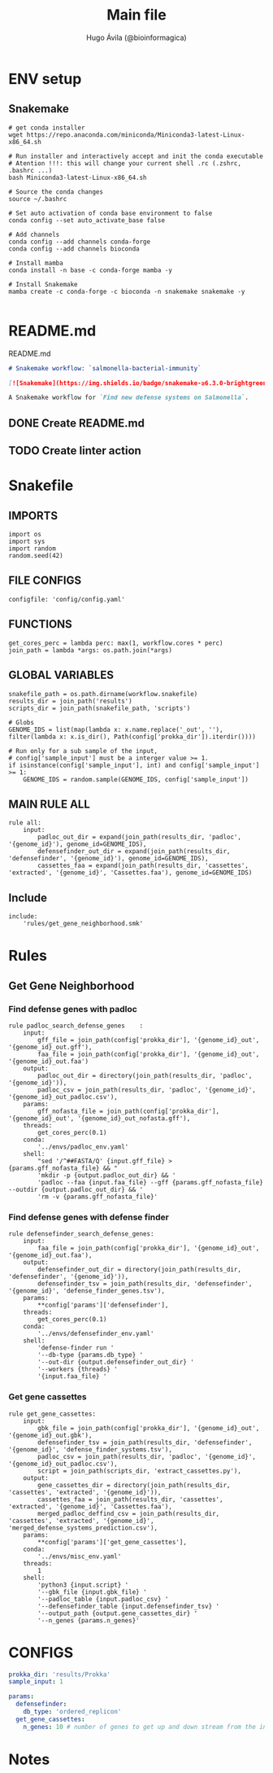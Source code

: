#+TITLE: Main file
#+AUTHOR: Hugo Ávila (@bioinformagica)
#+LANGUAGE: en-us
#+STARTUP: overview
#+PROPERTY: header-args :dir ~/projects/salmonella-bacterial-immunity :mkdirp yes :exports none :eval never-export

* ENV setup
** Snakemake
#+BEGIN_SRC shell
# get conda installer
wget https://repo.anaconda.com/miniconda/Miniconda3-latest-Linux-x86_64.sh

# Run installer and interactively accept and init the conda executable
# Atention !!!: this will change your current shell .rc (.zshrc, .bashrc ...)
bash Miniconda3-latest-Linux-x86_64.sh

# Source the conda changes
source ~/.bashrc

# Set auto activation of conda base environment to false
conda config --set auto_activate_base false

# Add channels
conda config --add channels conda-forge
conda config --add channels bioconda

# Install mamba
conda install -n base -c conda-forge mamba -y

# Install Snakemake
mamba create -c conda-forge -c bioconda -n snakemake snakemake -y

#+END_SRC

#+RESULTS:

* README.md
#+NAME: cb:README.md
#+CAPTION: README.md
#+BEGIN_SRC markdown :tangle README.md
# Snakemake workflow: `salmonella-bacterial-immunity`

[![Snakemake](https://img.shields.io/badge/snakemake-≥6.3.0-brightgreen.svg)](https://snakemake.github.io)

A Snakemake workflow for `Find new defense systems on Salmonella`.
#+END_SRC
** DONE Create README.md
** TODO Create linter action
* Snakefile
:PROPERTIES:
:COOKIE_DATA: todo recursive
:header-args: :tangle workflow/Snakefile :mkdirp yes :exports none :eval never-export :comments link
:END:
** IMPORTS
#+BEGIN_SRC snakemake
import os
import sys
import random
random.seed(42)
#+END_SRC

** FILE CONFIGS
#+BEGIN_SRC snakemake
configfile: 'config/config.yaml'
#+END_SRC

** FUNCTIONS
#+BEGIN_SRC snakemake
get_cores_perc = lambda perc: max(1, workflow.cores * perc)
join_path = lambda *args: os.path.join(*args)
#+END_SRC

** GLOBAL VARIABLES
#+BEGIN_SRC snakemake
snakefile_path = os.path.dirname(workflow.snakefile)
results_dir = join_path('results')
scripts_dir = join_path(snakefile_path, 'scripts')

# Globs
GENOME_IDS = list(map(lambda x: x.name.replace('_out', ''), filter(lambda x: x.is_dir(), Path(config['prokka_dir']).iterdir())))

# Run only for a sub sample of the input,
# config['sample_input'] must be a interger value >= 1.
if isinstance(config['sample_input'], int) and config['sample_input'] >= 1:
    GENOME_IDS = random.sample(GENOME_IDS, config['sample_input'])
#+END_SRC
** MAIN RULE ALL
#+BEGIN_SRC snakemake
rule all:
    input:
        padloc_out_dir = expand(join_path(results_dir, 'padloc', '{genome_id}'), genome_id=GENOME_IDS),
        defensefinder_out_dir = expand(join_path(results_dir, 'defensefinder', '{genome_id}'), genome_id=GENOME_IDS),
        cassettes_faa = expand(join_path(results_dir, 'cassettes', 'extracted', '{genome_id}', 'Cassettes.faa'), genome_id=GENOME_IDS)
#+END_SRC

** Include
#+BEGIN_SRC snakemake
include:
    'rules/get_gene_neighborhood.smk'
#+END_SRC

* Rules
** Get Gene Neighborhood
:PROPERTIES:
:COOKIE_DATA: todo recursive
:header-args: :tangle workflow/rules/get_gene_neighborhood.smk :mkdirp yes :exports none :eval never-export :comments link
:END:
*** Find defense genes with padloc
#+BEGIN_SRC snakemake
rule padloc_search_defense_genes    :
    input:
        gff_file = join_path(config['prokka_dir'], '{genome_id}_out', '{genome_id}_out.gff'),
        faa_file = join_path(config['prokka_dir'], '{genome_id}_out', '{genome_id}_out.faa')
    output:
        padloc_out_dir = directory(join_path(results_dir, 'padloc', '{genome_id}')),
        padloc_csv = join_path(results_dir, 'padloc', '{genome_id}', '{genome_id}_out_padloc.csv'),
    params:
        gff_nofasta_file = join_path(config['prokka_dir'], '{genome_id}_out', '{genome_id}_out_nofasta.gff'),
    threads:
        get_cores_perc(0.1)
    conda:
        '../envs/padloc_env.yaml'
    shell:
        "sed '/^##FASTA/Q' {input.gff_file} > {params.gff_nofasta_file} && "
        'mkdir -p {output.padloc_out_dir} && '
        'padloc --faa {input.faa_file} --gff {params.gff_nofasta_file} --outdir {output.padloc_out_dir} && '
        'rm -v {params.gff_nofasta_file}'
#+END_SRC
*** Find defense genes with defense finder
#+BEGIN_SRC snakemake
rule defensefinder_search_defense_genes:
    input:
        faa_file = join_path(config['prokka_dir'], '{genome_id}_out', '{genome_id}_out.faa'),
    output:
        defensefinder_out_dir = directory(join_path(results_dir, 'defensefinder', '{genome_id}')),
        defensefinder_tsv = join_path(results_dir, 'defensefinder', '{genome_id}', 'defense_finder_genes.tsv'),
    params:
        ,**config['params']['defensefinder'],
    threads:
        get_cores_perc(0.1)
    conda:
        '../envs/defensefinder_env.yaml'
    shell:
        'defense-finder run '
        '--db-type {params.db_type} '
        '--out-dir {output.defensefinder_out_dir} '
        '--workers {threads} '
        '{input.faa_file} '
#+END_SRC
*** Get gene cassettes
#+BEGIN_SRC snakemake
rule get_gene_cassettes:
    input:
        gbk_file = join_path(config['prokka_dir'], '{genome_id}_out', '{genome_id}_out.gbk'),
        defensefinder_tsv = join_path(results_dir, 'defensefinder', '{genome_id}', 'defense_finder_systems.tsv'),
        padloc_csv = join_path(results_dir, 'padloc', '{genome_id}', '{genome_id}_out_padloc.csv'),
        script = join_path(scripts_dir, 'extract_cassettes.py'),
    output:
        gene_cassettes_dir = directory(join_path(results_dir, 'cassettes', 'extracted', '{genome_id}')),
        cassettes_faa = join_path(results_dir, 'cassettes', 'extracted', '{genome_id}', 'Cassettes.faa'),
        merged_padloc_deffind_csv = join_path(results_dir, 'cassettes', 'extracted', '{genome_id}', 'merged_defense_systems_prediction.csv'),
    params:
        ,**config['params']['get_gene_cassettes'],
    conda:
        '../envs/misc_env.yaml'
    threads:
        1
    shell:
        'python3 {input.script} '
        '--gbk_file {input.gbk_file} '
        '--padloc_table {input.padloc_csv} '
        '--defensefinder_table {input.defensefinder_tsv} '
        '--output_path {output.gene_cassettes_dir} '
        '--n_genes {params.n_genes}'
#+END_SRC


* CONFIGS
:PROPERTIES:
:COOKIE_DATA: todo recursive
:header-args: :tangle config/config.yaml :mkdirp yes :exports none :eval never-export :comments link
:END:
#+BEGIN_SRC yaml
prokka_dir: 'results/Prokka'
sample_input: 1

params:
  defensefinder:
    db_type: 'ordered_replicon'
  get_gene_cassettes:
    n_genes: 10 # number of genes to get up and down stream from the interest genes

#+END_SRC
* Notes
